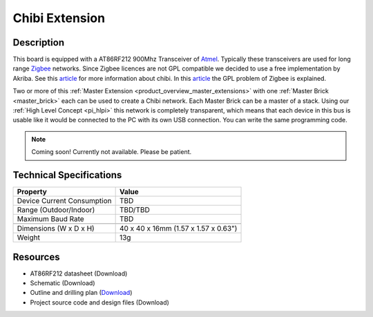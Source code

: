 .. _chibi_extension:

Chibi Extension
===============

.. raw:: html

        {% from "macros.html" import tfdocstart, tfdocimg, tfdocend %}
        {{ tfdocstart() }}
        {{ tfdocimg("Bricklets/test.jpg", "test_k.jpg", "Bricklets/test.jpg", "Title #0") }}
        {{ tfdocimg("Bricklets/test.jpg", "test_k.jpg", "Bricklets/test.jpg", "Title #1") }}
        {{ tfdocend() }}


Description
-----------

This board is equipped with a AT86RF212 900Mhz Transceiver of 
`Atmel <http://www2.atmel.com/>`_. Typically these transceivers are used
for long range `Zigbee <http://en.wikipedia.org/wiki/Zigbee>`_ networks.
Since Zigbee licences are not GPL compatible we decided to use a free implementation
by Akriba. See this 
`article <http://freaklabs.org/index.php/Blog/Embedded/Introducing...Chibi-A-Simple-Small-Wireless-stack-for-Open-Hardware-Hackers-and-Enthusiasts.html>`__
for more information about chibi. In this 
`article <http://freaklabs.org/index.php/Blog/Zigbee/Zigbee-Linux-and-the-GPL.html>`__
the GPL problem of Zigbee is explained.

Two or more of this 
:ref:`Master Extension <product_overview_master_extensions>` with one
:ref:`Master Brick <master_brick>` each
can be used to create a Chibi network.
Each Master Brick can be a master of a stack. Using our
:ref:`High Level Concept <pi_hlpi>` this network
is completely transparent, which means that each device in this bus
is usable like it would be connected to the PC with its own USB connection.
You can write the same programming code.

.. note:: Coming soon! 
   Currently not available. Please be patient.

Technical Specifications
------------------------

================================  ============================================================
Property                          Value
================================  ============================================================
Device Current Consumption        TBD
Range (Outdoor/Indoor)            TBD/TBD
Maximum Baud Rate                 TBD
--------------------------------  ------------------------------------------------------------
--------------------------------  ------------------------------------------------------------
Dimensions (W x D x H)            40 x 40 x 16mm  (1.57 x 1.57 x 0.63")
Weight                            13g
================================  ============================================================



Resources
---------
 
* AT86RF212 datasheet (Download)
* Schematic (Download)
* Outline and drilling plan (`Download <../../_images/Dimensions/chibi_extensions_dimensions.png>`__)
* Project source code and design files (Download)


.. Chibi Network Assembly
  ----------------------
  * Picture Network
  * explain creation and configuration
  * explain usage



.. Connectivity
   ------------
  The following picture depicts the different connection possibilities of the 
  Chibi-Extension.
  .. image:: /Images/Bricks/Servo_Brick/servo_brick_anschluesse.jpg
   :scale: 100 %
   :alt: alternate text
   :align: center

.. Troubleshoot
   ------------

